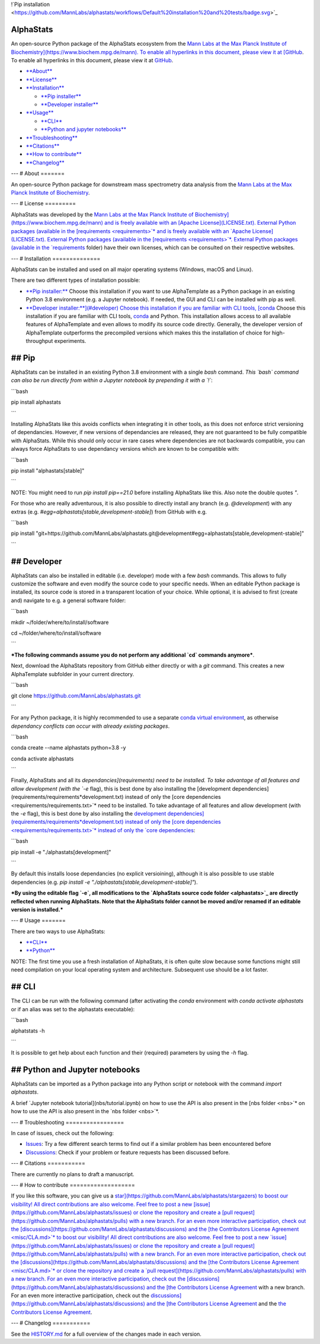 !`Pip installation <https://github.com/MannLabs/alphastats/workflows/Default%20installation%20and%20tests/badge.svg>`_

AlphaStats
==========

An open-source Python package of the AlphaStats ecosystem from the `Mann Labs at the Max Planck Institute of Biochemistry](https://www.biochem.mpg.de/mann). To enable all hyperlinks in this document, please view it at [GitHub <https://github.com/MannLabs/alphatemplate>`_. To enable all hyperlinks in this document, please view it at `GitHub <https://github.com/MannLabs/alphatemplate>`_.

* `**About** <#about>`_

* `**License** <#license>`_

* `**Installation** <#installation>`_

  * `**Pip installer** <#pip>`_

  * `**Developer installer** <#developer>`_
* `**Usage** <#usage>`_

  * `**CLI** <#cli>`_

  * `**Python and jupyter notebooks** <#python-and-jupyter-notebooks>`_
* `**Troubleshooting** <#troubleshooting>`_

* `**Citations** <#citations>`_

* `**How to contribute** <#how-to-contribute>`_

* `**Changelog** <#changelog>`_

---
# About
=======

An open-source Python package for downstream mass spectrometry data analysis from the `Mann Labs at the Max Planck Institute of Biochemistry <https://www.biochem.mpg.de/mann>`_.

---
# License
=========

AlphaStats was developed by the `Mann Labs at the Max Planck Institute of Biochemistry](https://www.biochem.mpg.de/mann) and is freely available with an [Apache License](LICENSE.txt). External Python packages (available in the [requirements <requirements>`* and is freely available with an `Apache License](LICENSE.txt). External Python packages (available in the [requirements <requirements>`*. External Python packages (available in the `requirements <requirements>`_ folder) have their own licenses, which can be consulted on their respective websites.

---
# Installation
==============

AlphaStats can be installed and used on all major operating systems (Windows, macOS and Linux).

There are two different types of installation possible:

* `**Pip installer:** <#pip>`_ Choose this installation if you want to use AlphaTemplate as a Python package in an existing Python 3.8 environment (e.g. a Jupyter notebook). If needed, the GUI and CLI can be installed with pip as well.

* `**Developer installer:**](#developer) Choose this installation if you are familiar with CLI tools, [conda <https://docs.conda.io/en/latest/>`_ Choose this installation if you are familiar with CLI tools, `conda <https://docs.conda.io/en/latest/>`_ and Python. This installation allows access to all available features of AlphaTemplate and even allows to modify its source code directly. Generally, the developer version of AlphaTemplate outperforms the precompiled versions which makes this the installation of choice for high-throughput experiments.


## Pip
======

AlphaStats can be installed in an existing Python 3.8 environment with a single `bash` command. *This `bash` command can also be run directly from within a Jupyter notebook by prepending it with a `!`*:

```bash

pip install alphastats

```

Installing AlphaStats like this avoids conflicts when integrating it in other tools, as this does not enforce strict versioning of dependancies. However, if new versions of dependancies are released, they are not guaranteed to be fully compatible with AlphaStats. While this should only occur in rare cases where dependencies are not backwards compatible, you can always force AlphaStats to use dependancy versions which are known to be compatible with:

```bash

pip install "alphastats[stable]"

```

NOTE: You might need to run `pip install pip==21.0` before installing AlphaStats like this. Also note the double quotes `"`.

For those who are really adventurous, it is also possible to directly install any branch (e.g. `@development`) with any extras (e.g. `#egg=alphastats[stable,development-stable]`) from GitHub with e.g.

```bash

pip install "git+https://github.com/MannLabs/alphastats.git@development#egg=alphastats[stable,development-stable]"

```

## Developer
============

AlphaStats can also be installed in editable (i.e. developer) mode with a few `bash` commands. This allows to fully customize the software and even modify the source code to your specific needs. When an editable Python package is installed, its source code is stored in a transparent location of your choice. While optional, it is advised to first (create and) navigate to e.g. a general software folder:

```bash

mkdir ~/folder/where/to/install/software

cd ~/folder/where/to/install/software

```

***The following commands assume you do not perform any additional `cd` commands anymore***.

Next, download the AlphaStats repository from GitHub either directly or with a `git` command. This creates a new AlphaTemplate subfolder in your current directory.

```bash

git clone https://github.com/MannLabs/alphastats.git

```

For any Python package, it is highly recommended to use a separate `conda virtual environment <https://docs.conda.io/en/latest/>`_, as otherwise *dependancy conflicts can occur with already existing packages*.

```bash

conda create --name alphastats python=3.8 -y

conda activate alphastats

```

Finally, AlphaStats and all its `dependancies](requirements) need to be installed. To take advantage of all features and allow development (with the `-e` flag), this is best done by also installing the [development dependencies](requirements/requirements*development.txt) instead of only the [core dependencies <requirements/requirements.txt>`* need to be installed. To take advantage of all features and allow development (with the `-e` flag), this is best done by also installing the `development dependencies](requirements/requirements*development.txt) instead of only the [core dependencies <requirements/requirements.txt>`* instead of only the `core dependencies <requirements/requirements.txt>`_:

```bash

pip install -e "./alphastats[development]"

```

By default this installs loose dependancies (no explicit versioining), although it is also possible to use stable dependencies (e.g. `pip install -e "./alphastats[stable,development-stable]"`).

***By using the editable flag `-e`, all modifications to the `AlphaStats source code folder <alphastats>`_ are directly reflected when running AlphaStats. Note that the AlphaStats folder cannot be moved and/or renamed if an editable version is installed.***

---
# Usage
=======

There are two ways to use AlphaStats:


* `**CLI** <#cli>`_

* `**Python** <#python-and-jupyter-notebooks>`_

NOTE: The first time you use a fresh installation of AlphaStats, it is often quite slow because some functions might still need compilation on your local operating system and architecture. Subsequent use should be a lot faster.


## CLI
======

The CLI can be run with the following command (after activating the `conda` environment with `conda activate alphastats` or if an alias was set to the alphastats executable):

```bash

alphatstats -h

```

It is possible to get help about each function and their (required) parameters by using the `-h` flag.

## Python and Jupyter notebooks
===============================

AlphaStats can be imported as a Python package into any Python script or notebook with the command `import alphastats`.

A brief `Jupyter notebook tutorial](nbs/tutorial.ipynb) on how to use the API is also present in the [nbs folder <nbs>`* on how to use the API is also present in the `nbs folder <nbs>`*.

---
# Troubleshooting
=================

In case of issues, check out the following:

* `Issues <https://github.com/MannLabs/alphastats/issues>`_: Try a few different search terms to find out if a similar problem has been encountered before

* `Discussions <https://github.com/MannLabs/alphastats/discussions>`_: Check if your problem or feature requests has been discussed before.

---
# Citations
===========

There are currently no plans to draft a manuscript.

---
# How to contribute
===================

If you like this software, you can give us a `star](https://github.com/MannLabs/alphastats/stargazers) to boost our visibility! All direct contributions are also welcome. Feel free to post a new [issue](https://github.com/MannLabs/alphastats/issues) or clone the repository and create a [pull request](https://github.com/MannLabs/alphastats/pulls) with a new branch. For an even more interactive participation, check out the [discussions](https://github.com/MannLabs/alphastats/discussions) and the [the Contributors License Agreement <misc/CLA.md>`* to boost our visibility! All direct contributions are also welcome. Feel free to post a new `issue](https://github.com/MannLabs/alphastats/issues) or clone the repository and create a [pull request](https://github.com/MannLabs/alphastats/pulls) with a new branch. For an even more interactive participation, check out the [discussions](https://github.com/MannLabs/alphastats/discussions) and the [the Contributors License Agreement <misc/CLA.md>`* or clone the repository and create a `pull request](https://github.com/MannLabs/alphastats/pulls) with a new branch. For an even more interactive participation, check out the [discussions](https://github.com/MannLabs/alphastats/discussions) and the [the Contributors License Agreement <misc/CLA.md>`_ with a new branch. For an even more interactive participation, check out the `discussions](https://github.com/MannLabs/alphastats/discussions) and the [the Contributors License Agreement <misc/CLA.md>`_ and the `the Contributors License Agreement <misc/CLA.md>`_.

---
# Changelog
===========

See the `HISTORY.md <HISTORY.md>`_ for a full overview of the changes made in each version.

